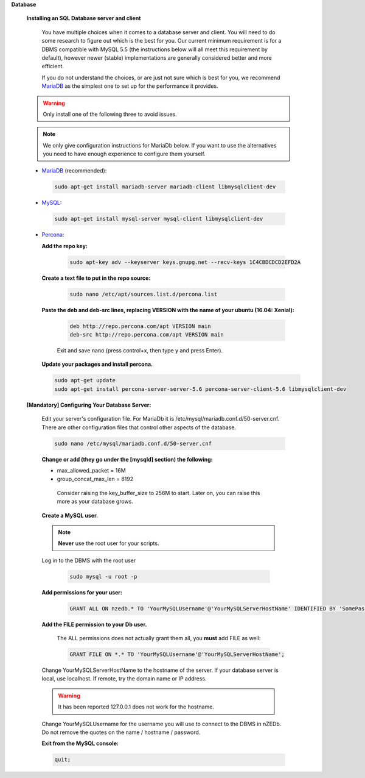 .. _MariaDB: https://mariadb.com/kb/en/mariadb-versus-mysql-compatibility/

.. _MySQL: http://dev.mysql.com/doc/refman/5.6/en/features.html

.. _Percona: http://www.percona.com/software/percona-server/feature-comparison
.. sectnum::

**Database**


 .. sectnum::

 **Installing an SQL Database server and client**

  You have multiple choices when it comes to a database server and client. You will need to do some research to figure out which is the best for you. Our current minimum requirement is for a DBMS compatible with MySQL 5.5 (the instructions below will all meet this requirement by default), however newer (stable) implementations are generally considered better and more efficient.

  If you do not understand the choices, or are just not sure which is best for you, we recommend MariaDB_ as the simplest one to set up for the performance it provides.

 .. WARNING:: Only install one of the following three to avoid issues.

 .. NOTE:: We only give configuration instructions for MariaDb below. If you want to use the alternatives you need to have enough experience to configure them yourself.


 * MariaDB_ (recommended):

  .. code:: bash

   sudo apt-get install mariadb-server mariadb-client libmysqlclient-dev

 * MySQL_:

  .. code:: bash

   sudo apt-get install mysql-server mysql-client libmysqlclient-dev

 * Percona_:


   .. sectnum::

   **Add the repo key:**

    .. code:: bash

     sudo apt-key adv --keyserver keys.gnupg.net --recv-keys 1C4CBDCDCD2EFD2A


   .. sectnum::

   **Create a text file to put in the repo source:**

    .. code:: bash

     sudo nano /etc/apt/sources.list.d/percona.list


   .. sectnum::

   **Paste the deb and deb-src lines, replacing VERSION with the name of your ubuntu (16.04: Xenial):**

    .. code:: bash

     deb http://repo.percona.com/apt VERSION main
     deb-src http://repo.percona.com/apt VERSION main

    Exit and save nano (press control+x, then type y and press Enter).


   .. sectnum::

   **Update your packages and install percona.**

   .. code:: bash

     sudo apt-get update
     sudo apt-get install percona-server-server-5.6 percona-server-client-5.6 libmysqlclient-dev


 .. sectnum::

 **[Mandatory] Configuring Your Database Server:**

  Edit your server's configuration file. For MariaDb it is /etc/mysql/mariadb.conf.d/50-server.cnf. There are other configuration files that control other aspects of the database.

  .. code:: bash

   sudo nano /etc/mysql/mariadb.conf.d/50-server.cnf


  .. sectnum::

  **Change or add (they go under the [mysqld] section) the following:**

  * max_allowed_packet = 16M
  * group_concat_max_len = 8192

   Consider raising the key_buffer_size to 256M to start. Later on, you can raise this more as your database grows.


  .. sectnum::

  **Create a MySQL user.**

  .. NOTE:: **Never** use the root user for your scripts.

  Log in to the DBMS with the root user

   .. code:: bash

    sudo mysql -u root -p


  .. sectnum::

  **Add permissions for your user:**

   .. code:: mysql

    GRANT ALL ON nzedb.* TO 'YourMySQLUsername'@'YourMySQLServerHostName' IDENTIFIED BY 'SomePassword';


  .. sectnum::

  **Add the FILE permission to your Db user.**

   The ALL permissions does not actually grant them all, you **must** add FILE as well:

   .. code:: mysql

    GRANT FILE ON *.* TO 'YourMySQLUsername'@'YourMySQLServerHostName';

  Change YourMySQLServerHostName to the hostname of the server. If your database server is local, use localhost. If remote, try the domain name or IP address.

  .. warning:: It has been reported 127.0.0.1 does not work for the hostname.

  Change YourMySQLUsername for the username you will use to connect to the DBMS in nZEDb.  Do not remove the quotes on the name / hostname / password.


  .. sectnum::

  **Exit from the MySQL console:**

  .. code:: mysql

   quit;
